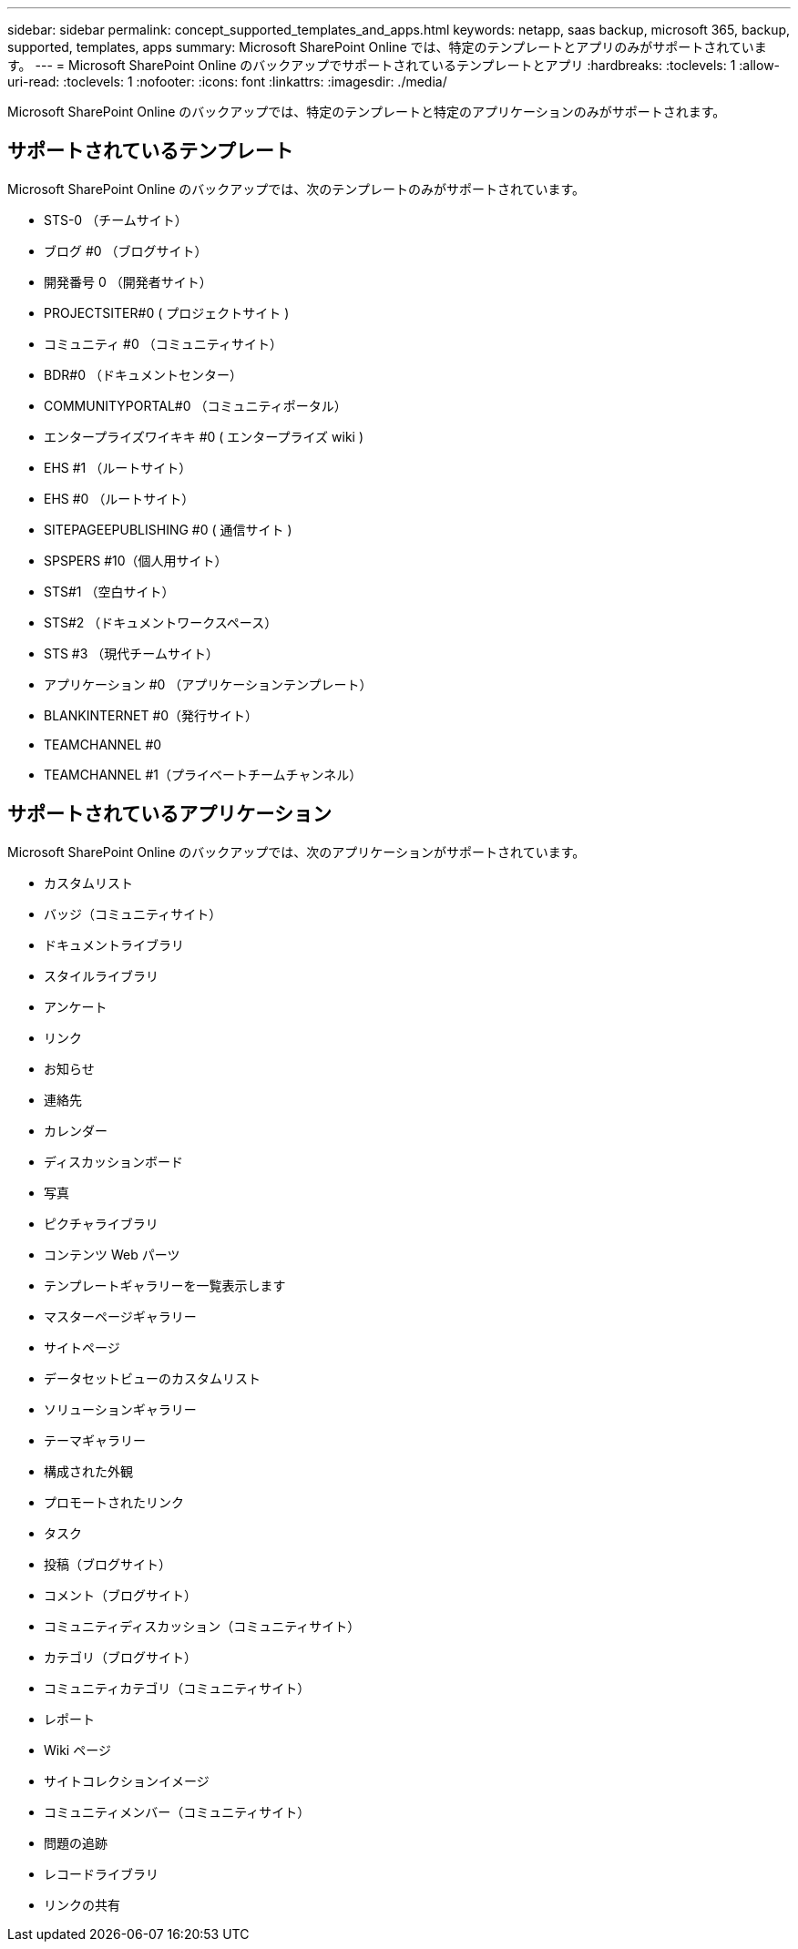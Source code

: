 ---
sidebar: sidebar 
permalink: concept_supported_templates_and_apps.html 
keywords: netapp, saas backup, microsoft 365, backup, supported, templates, apps 
summary: Microsoft SharePoint Online では、特定のテンプレートとアプリのみがサポートされています。 
---
= Microsoft SharePoint Online のバックアップでサポートされているテンプレートとアプリ
:hardbreaks:
:toclevels: 1
:allow-uri-read: 
:toclevels: 1
:nofooter: 
:icons: font
:linkattrs: 
:imagesdir: ./media/


[role="lead"]
Microsoft SharePoint Online のバックアップでは、特定のテンプレートと特定のアプリケーションのみがサポートされます。



== サポートされているテンプレート

Microsoft SharePoint Online のバックアップでは、次のテンプレートのみがサポートされています。

* STS-0 （チームサイト）
* ブログ #0 （ブログサイト）
* 開発番号 0 （開発者サイト）
* PROJECTSITER#0 ( プロジェクトサイト )
* コミュニティ #0 （コミュニティサイト）
* BDR#0 （ドキュメントセンター）
* COMMUNITYPORTAL#0 （コミュニティポータル）
* エンタープライズワイキキ #0 ( エンタープライズ wiki )
* EHS #1 （ルートサイト）
* EHS #0 （ルートサイト）
* SITEPAGEEPUBLISHING #0 ( 通信サイト )
* SPSPERS #10（個人用サイト）
* STS#1 （空白サイト）
* STS#2 （ドキュメントワークスペース）
* STS #3 （現代チームサイト）
* アプリケーション #0 （アプリケーションテンプレート）
* BLANKINTERNET #0（発行サイト）
* TEAMCHANNEL #0
* TEAMCHANNEL #1（プライベートチームチャンネル）




== サポートされているアプリケーション

Microsoft SharePoint Online のバックアップでは、次のアプリケーションがサポートされています。

* カスタムリスト
* バッジ（コミュニティサイト）
* ドキュメントライブラリ
* スタイルライブラリ
* アンケート
* リンク
* お知らせ
* 連絡先
* カレンダー
* ディスカッションボード
* 写真
* ピクチャライブラリ
* コンテンツ Web パーツ
* テンプレートギャラリーを一覧表示します
* マスターページギャラリー
* サイトページ
* データセットビューのカスタムリスト
* ソリューションギャラリー
* テーマギャラリー
* 構成された外観
* プロモートされたリンク
* タスク
* 投稿（ブログサイト）
* コメント（ブログサイト）
* コミュニティディスカッション（コミュニティサイト）
* カテゴリ（ブログサイト）
* コミュニティカテゴリ（コミュニティサイト）
* レポート
* Wiki ページ
* サイトコレクションイメージ
* コミュニティメンバー（コミュニティサイト）
* 問題の追跡
* レコードライブラリ
* リンクの共有

